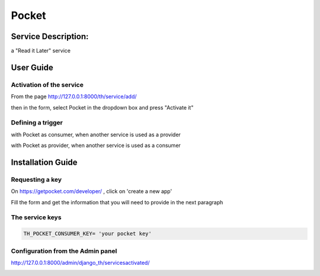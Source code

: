 Pocket
======

Service Description:
--------------------

a "Read it Later" service

User Guide
----------

Activation of the service
~~~~~~~~~~~~~~~~~~~~~~~~~

From the page http://127.0.0.1:8000/th/service/add/

.. image:: https://raw.githubusercontent.com/foxmask/django-th/master/docs/installation_guide/public_service_wallabag_add.png
   :alt: My Activated Services

then in the form, select Pocket in the dropdown box and press "Activate it"

Defining a trigger
~~~~~~~~~~~~~~~~~~

with Pocket as consumer, when another service is used as a provider

.. image:: https://raw.githubusercontent.com/foxmask/django-th/master/docs/installation_guide/pocket_consumer_step3.png
    :alt: pocket step 3

.. image:: https://raw.githubusercontent.com/foxmask/django-th/master/docs/installation_guide/pocket_consumer_step4.png
    :alt: pocket step 4

with Pocket as provider, when another service is used as a consumer

.. image:: https://raw.githubusercontent.com/foxmask/django-th/master/docs/installation_guide/pocket_provider_step1.png
    :alt: pocket step 1

.. image:: https://raw.githubusercontent.com/foxmask/django-th/master/docs/installation_guide/pocket_provider_step2.png
    :alt: pocket step 2

Installation Guide
------------------

Requesting a key
~~~~~~~~~~~~~~~~

On https://getpocket.com/developer/ , click on 'create a new app'

Fill the form and get the information that you will need to provide in the next paragraph


The service keys
~~~~~~~~~~~~~~~~

.. code-block:: python

    TH_POCKET_CONSUMER_KEY= 'your pocket key'

Configuration from the Admin panel
~~~~~~~~~~~~~~~~~~~~~~~~~~~~~~~~~~

http://127.0.0.1:8000/admin/django_th/servicesactivated/

.. image:: https://raw.githubusercontent.com/foxmask/django-th/master/docs/installation_guide/service_pocket.png
    :target: https://getpocket.com/
    :alt: Pocket
